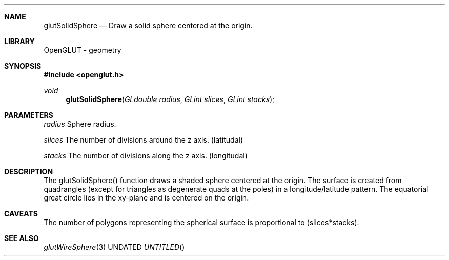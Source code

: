 .\" Copyright 2004, the OpenGLUT contributors
.Dt GLUTSOLIDSPHERE 3 LOCAL
.Dd
.Sh NAME
.Nm glutSolidSphere
.Nd Draw a solid sphere centered at the origin.
.Sh LIBRARY
OpenGLUT - geometry
.Sh SYNOPSIS
.In openglut.h
.Ft  void
.Fn glutSolidSphere "GLdouble radius" "GLint slices" "GLint stacks"
.Sh PARAMETERS
.Pp
.Bf Em
 radius
.Ef
        Sphere radius.
.Pp
.Bf Em
 slices
.Ef
        The number of divisions around the z axis. (latitudal)
.Pp
.Bf Em
 stacks
.Ef
        The number of divisions along the z axis. (longitudal)
.Sh DESCRIPTION
The glutSolidSphere() function draws a shaded sphere centered at
the origin.  The surface is created from quadrangles
(except for triangles as degenerate quads at the poles) in a
longitude/latitude pattern.  The equatorial great circle lies
in the xy-plane and is centered on the origin.
.Pp
.Sh CAVEATS
The number of polygons representing the spherical surface is proportional to (slices*stacks).
.Pp
.Sh SEE ALSO
.Xr glutWireSphere 3
.fl
.sp 3
